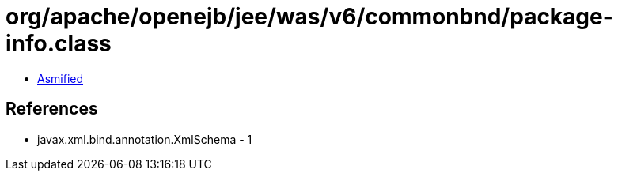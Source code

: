 = org/apache/openejb/jee/was/v6/commonbnd/package-info.class

 - link:package-info-asmified.java[Asmified]

== References

 - javax.xml.bind.annotation.XmlSchema - 1
